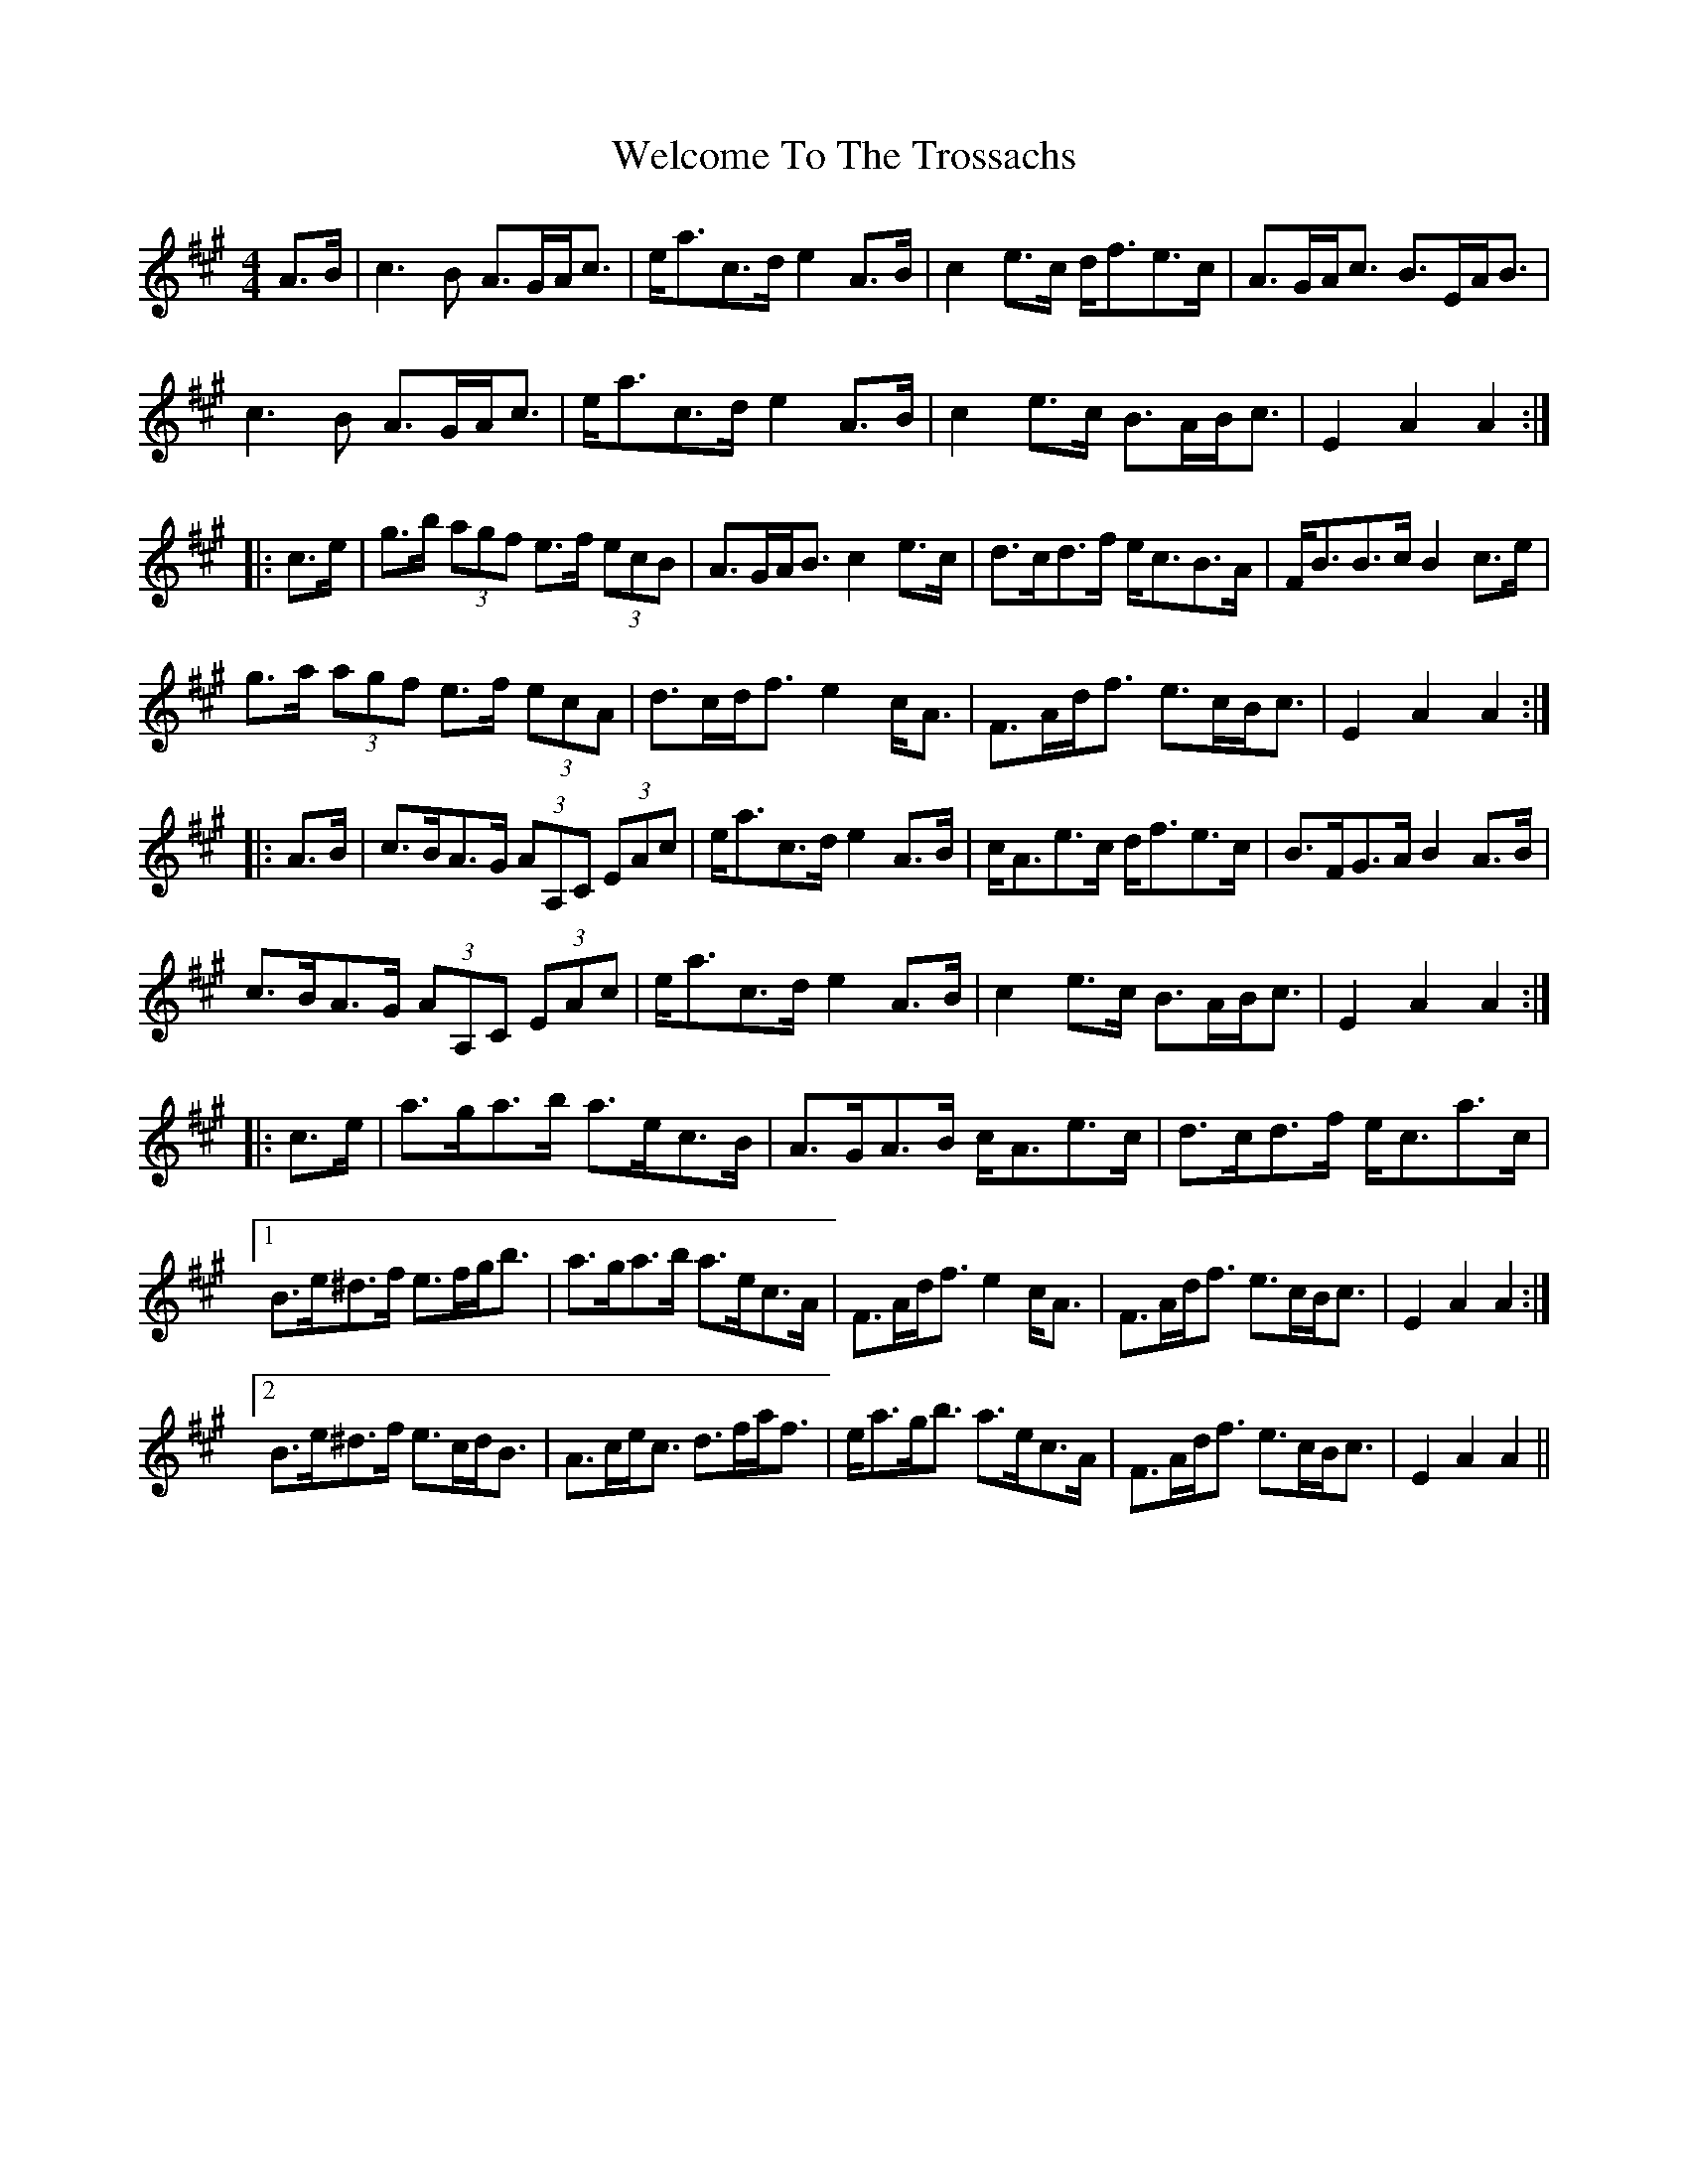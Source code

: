 X: 42367
T: Welcome To The Trossachs
R: strathspey
M: 4/4
K: Amajor
A>B|c3 B A>GA<c|e<ac>d e2 A>B|c2 e>c d<fe>c|A>GA<c B>EA<B|
c3 B A>GA<c|e<ac>d e2 A>B|c2 e>c B>AB<c|E2 A2 A2:|
|:c>e|g>b (3agf e>f (3ecB|A>GA<B c2 e>c|d>cd>f e<cB>A|F<BB>c B2 c>e|
g>a (3agf e>f (3ecA|d>cd<f e2 c<A|F>Ad<f e>cB<c|E2 A2 A2:|
|:A>B|c>BA>G (3AA,C (3EAc|e<ac>d e2 A>B|c<Ae>c d<fe>c|B>FG>A B2 A>B|
c>BA>G (3AA,C (3EAc|e<ac>d e2 A>B|c2 e>c B>AB<c|E2 A2 A2:|
|:c>e|a>ga>b a>ec>B|A>GA>B c<Ae>c|d>cd>f e<ca>c|
[1B>e^d>f e>fg<b|a>ga>b a>ec>A|F>Ad<f e2 c<A|F>Ad<f e>cB<c|E2 A2 A2:|
[2B>e^d>f e>cd<B|A>ce<c d>fa<f|e<ag<b a>ec>A|F>Ad<f e>cB<c|E2 A2 A2||

